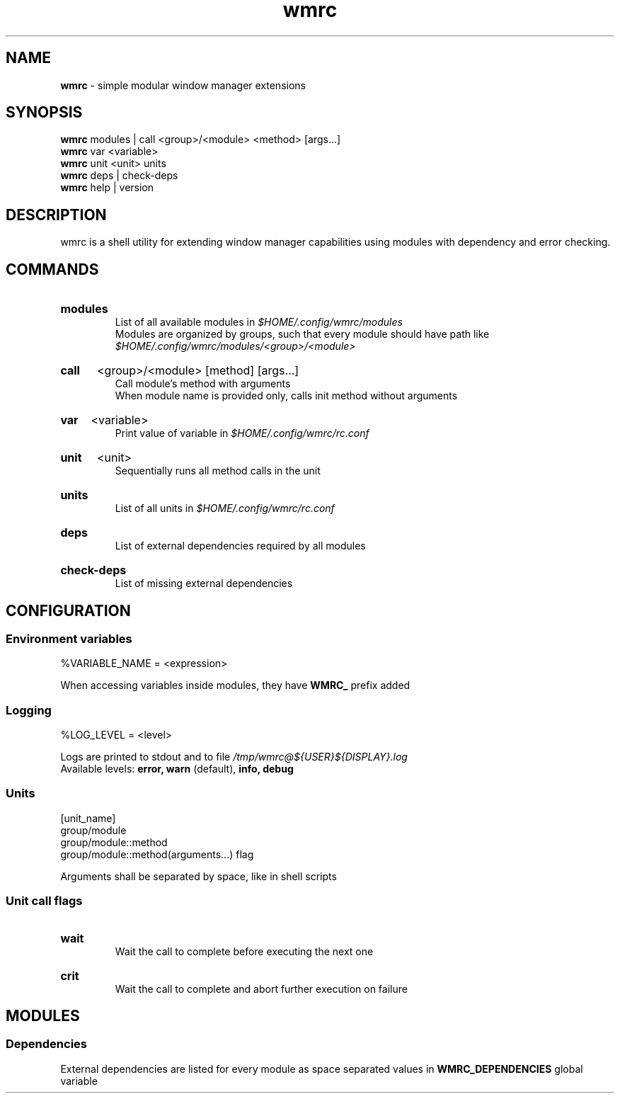 .\" Manual for wmrc.
.TH "wmrc" 1 "18 August 2023" "wmrc 2.0.0" "wmrc manual"

.SH NAME
.B wmrc
\- simple modular window manager extensions

.SH SYNOPSIS
.B wmrc
modules | call <group>/<module> <method> [args...]
.br
.B wmrc
var <variable>
.br
.B wmrc
unit <unit>
units
.br
.B wmrc
deps | check-deps
.br
.B wmrc
help | version

.SH DESCRIPTION
.P
wmrc is a shell utility for extending window manager \
capabilities using modules with dependency and error checking.

.SH COMMANDS
.HP
.B modules
.br
List of all available modules in
.I $HOME/.config/wmrc/modules
.br
Modules are organized by groups, such that every module should have path like
.I $HOME/.config/wmrc/modules/<group>/<module>

.HP
.B call
<group>/<module> [method] [args...]
.br
Call module's method with arguments
.br
When module name is provided only, calls init method without arguments

.HP
.B var
<variable>
.br
Print value of variable in
.I $HOME/.config/wmrc/rc.conf

.HP
.B unit
<unit>
.br
Sequentially runs all method calls in the unit

.HP
.B units
.br
List of all units in
.I $HOME/.config/wmrc/rc.conf

.HP
.B deps
.br
List of external dependencies required by all modules

.HP
.B check-deps
.br
List of missing external dependencies

.SH CONFIGURATION
.SS Environment variables
%VARIABLE_NAME = <expression>
.PP
When accessing variables inside modules, they have
.B WMRC_
prefix added

.SS Logging
%LOG_LEVEL = <level>
.PP
Logs are printed to stdout and to file
.I /tmp/wmrc@${USER}${DISPLAY}.log
.br
Available levels:
.B error, warn
(default),
.B info, debug


.SS Units
[unit_name]
.br
group/module
.br
group/module::method
.br
group/module::method(arguments...) flag
.PP
Arguments shall be separated by space, like in shell scripts

.SS Unit call flags
.HP
.B wait
.br
Wait the call to complete before executing the next one

.HP
.B crit
.br
Wait the call to complete and abort further execution on failure

.SH MODULES
.SS Dependencies
External dependencies are listed for every module as space separated values in
.B WMRC_DEPENDENCIES
global variable
